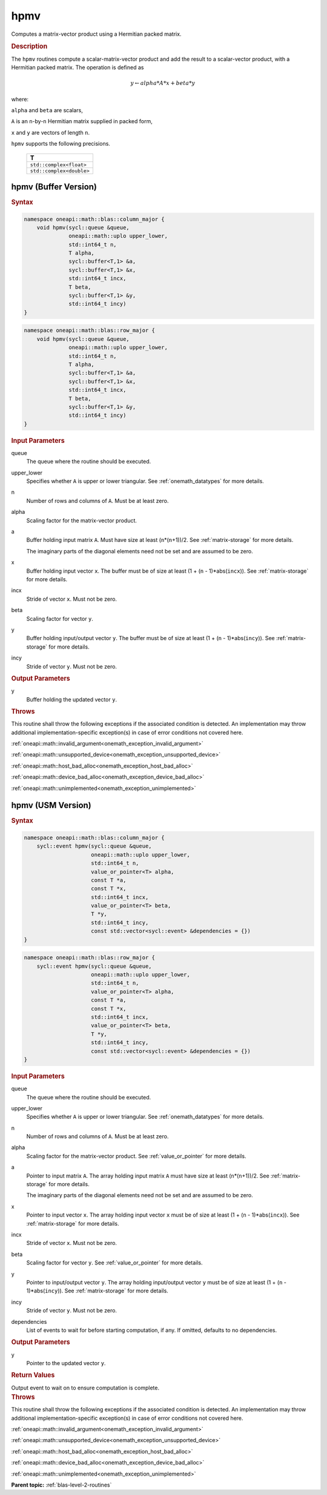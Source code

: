 .. SPDX-FileCopyrightText: 2019-2020 Intel Corporation
..
.. SPDX-License-Identifier: CC-BY-4.0

.. _onemath_blas_hpmv:

hpmv
====

Computes a matrix-vector product using a Hermitian packed matrix.

.. _onemath_blas_hpmv_description:

.. rubric:: Description

The ``hpmv`` routines compute a scalar-matrix-vector product and add the
result to a scalar-vector product, with a Hermitian packed matrix.
The operation is defined as

.. math::

      y \leftarrow alpha*A*x + beta*y

where:

``alpha`` and ``beta`` are scalars,

``A`` is an ``n``-by-``n`` Hermitian matrix supplied in packed form,

``x`` and ``y`` are vectors of length ``n``.

``hpmv`` supports the following precisions.

   .. list-table:: 
      :header-rows: 1

      * -  T 
      * -  ``std::complex<float>`` 
      * -  ``std::complex<double>`` 

.. _onemath_blas_hpmv_buffer:

hpmv (Buffer Version)
---------------------

.. rubric:: Syntax

.. code-block:: cpp

   namespace oneapi::math::blas::column_major {
       void hpmv(sycl::queue &queue,
                 oneapi::math::uplo upper_lower,
                 std::int64_t n,
                 T alpha,
                 sycl::buffer<T,1> &a,
                 sycl::buffer<T,1> &x,
                 std::int64_t incx,
                 T beta,
                 sycl::buffer<T,1> &y,
                 std::int64_t incy)
   }
.. code-block:: cpp

   namespace oneapi::math::blas::row_major {
       void hpmv(sycl::queue &queue,
                 oneapi::math::uplo upper_lower,
                 std::int64_t n,
                 T alpha,
                 sycl::buffer<T,1> &a,
                 sycl::buffer<T,1> &x,
                 std::int64_t incx,
                 T beta,
                 sycl::buffer<T,1> &y,
                 std::int64_t incy)
   }

.. container:: section

   .. rubric:: Input Parameters

   queue
      The queue where the routine should be executed.

   upper_lower
      Specifies whether ``A`` is upper or lower triangular. See :ref:`onemath_datatypes` for more details.

   n
      Number of rows and columns of ``A``. Must be at least zero.

   alpha
      Scaling factor for the matrix-vector product.

   a
      Buffer holding input matrix ``A``. Must have size at least
      (``n``\ \*(``n``\ +1))/2. See :ref:`matrix-storage` for
      more details.

      The imaginary parts of the diagonal elements need not be set and
      are assumed to be zero.

   x
      Buffer holding input vector ``x``. The buffer must be of size at
      least (1 + (``n`` - 1)*abs(``incx``)). See :ref:`matrix-storage` for
      more details.

   incx
      Stride of vector ``x``. Must not be zero.

   beta
      Scaling factor for vector ``y``.

   y
      Buffer holding input/output vector ``y``. The buffer must be of
      size at least (1 + (``n`` - 1)*abs(``incy``)). See :ref:`matrix-storage`
      for more details.

   incy
      Stride of vector ``y``. Must not be zero.

.. container:: section

   .. rubric:: Output Parameters

   y
      Buffer holding the updated vector ``y``.

.. container:: section

   .. rubric:: Throws

   This routine shall throw the following exceptions if the associated condition is detected. An implementation may throw additional implementation-specific exception(s) in case of error conditions not covered here.

   :ref:`oneapi::math::invalid_argument<onemath_exception_invalid_argument>`
       
   
   :ref:`oneapi::math::unsupported_device<onemath_exception_unsupported_device>`
       

   :ref:`oneapi::math::host_bad_alloc<onemath_exception_host_bad_alloc>`
       

   :ref:`oneapi::math::device_bad_alloc<onemath_exception_device_bad_alloc>`
       

   :ref:`oneapi::math::unimplemented<onemath_exception_unimplemented>`
      

.. _onemath_blas_hpmv_usm:

hpmv (USM Version)
------------------

.. rubric:: Syntax

.. code-block:: cpp

   namespace oneapi::math::blas::column_major {
       sycl::event hpmv(sycl::queue &queue,
                        oneapi::math::uplo upper_lower,
                        std::int64_t n,
                        value_or_pointer<T> alpha,
                        const T *a,
                        const T *x,
                        std::int64_t incx,
                        value_or_pointer<T> beta,
                        T *y,
                        std::int64_t incy,
                        const std::vector<sycl::event> &dependencies = {})
   }
.. code-block:: cpp

   namespace oneapi::math::blas::row_major {
       sycl::event hpmv(sycl::queue &queue,
                        oneapi::math::uplo upper_lower,
                        std::int64_t n,
                        value_or_pointer<T> alpha,
                        const T *a,
                        const T *x,
                        std::int64_t incx,
                        value_or_pointer<T> beta,
                        T *y,
                        std::int64_t incy,
                        const std::vector<sycl::event> &dependencies = {})
   }

.. container:: section

   .. rubric:: Input Parameters

   queue
      The queue where the routine should be executed.

   upper_lower
      Specifies whether ``A`` is upper or lower triangular. See :ref:`onemath_datatypes` for more details.

   n
      Number of rows and columns of ``A``. Must be at least zero.

   alpha
      Scaling factor for the matrix-vector product. See :ref:`value_or_pointer` for more details.

   a
      Pointer to input matrix ``A``. The array holding input matrix
      ``A`` must have size at least (``n``\ \*(``n``\ +1))/2. See
      :ref:`matrix-storage` for
      more details.

      The imaginary parts of the diagonal elements need not be set
      and are assumed to be zero.

   x
      Pointer to input vector ``x``. The array holding input vector
      ``x`` must be of size at least (1 + (``n`` - 1)*abs(``incx``)).
      See :ref:`matrix-storage` for
      more details.

   incx
      Stride of vector ``x``. Must not be zero.

   beta
      Scaling factor for vector ``y``. See :ref:`value_or_pointer` for more details.

   y
      Pointer to input/output vector ``y``. The array holding
      input/output vector ``y`` must be of size at least (1 + (``n``
      - 1)*abs(``incy``)). See :ref:`matrix-storage` for
      more details.

   incy
      Stride of vector ``y``. Must not be zero.

   dependencies
      List of events to wait for before starting computation, if any.
      If omitted, defaults to no dependencies.

.. container:: section

   .. rubric:: Output Parameters

   y
      Pointer to the updated vector ``y``.

.. container:: section

   .. rubric:: Return Values

   Output event to wait on to ensure computation is complete.

.. container:: section

   .. rubric:: Throws

   This routine shall throw the following exceptions if the associated condition is detected. An implementation may throw additional implementation-specific exception(s) in case of error conditions not covered here.

   :ref:`oneapi::math::invalid_argument<onemath_exception_invalid_argument>`
       
       
   
   :ref:`oneapi::math::unsupported_device<onemath_exception_unsupported_device>`
       

   :ref:`oneapi::math::host_bad_alloc<onemath_exception_host_bad_alloc>`
       

   :ref:`oneapi::math::device_bad_alloc<onemath_exception_device_bad_alloc>`
       

   :ref:`oneapi::math::unimplemented<onemath_exception_unimplemented>`
      

   **Parent topic:** :ref:`blas-level-2-routines`
